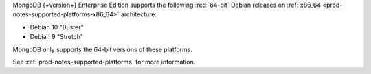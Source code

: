 MongoDB {+version+} Enterprise Edition supports the following
:red:`64-bit` Debian releases on 
:ref:`x86_64 <prod-notes-supported-platforms-x86_64>` architecture:

- Debian 10 "Buster"

- Debian 9 "Stretch"

MongoDB only supports the 64-bit versions of these platforms.

See :ref:`prod-notes-supported-platforms` for more information.

